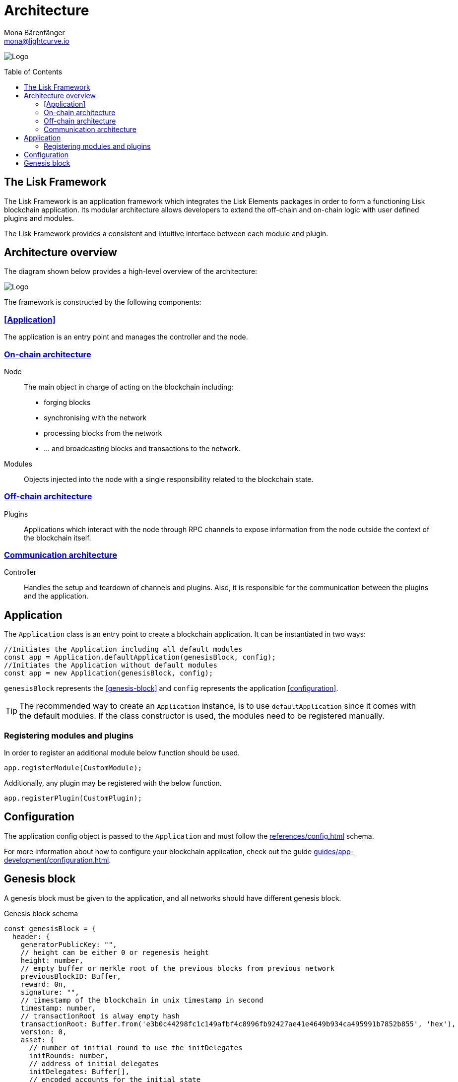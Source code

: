 = Architecture
Mona Bärenfänger <mona@lightcurve.io>
//Settings
:page-aliases: lisk-framework/index.adoc
:toc: preamble
:v_core: 3.0.0
:imagesdir: ../../assets/images
// Project URLs
:url_explanations_modules: explanations/architecture/on-chain.adoc
:url_explanations_plugins: explanations/architecture/off-chain.adoc
:url_explanations_communication: explanations/architecture/communication.adoc
:url_guides_config: guides/app-development/configuration.adoc
:url_references_config: references/config.adoc

image:banner_framework.png[Logo]

== The Lisk Framework

The Lisk Framework is an application framework which integrates the Lisk Elements packages in order to form a functioning Lisk blockchain application.
Its modular architecture allows developers to extend the off-chain and on-chain logic with user defined plugins and modules.

The Lisk Framework provides a consistent and intuitive interface between each module and plugin.

== Architecture overview

The diagram shown below provides a high-level overview of the architecture:

image:architecture.png[Logo]

The framework is constructed by the following components:

===  <<Application>>
The application is an entry point and manages the controller and the node.

[[on-chain-architecture]]
=== xref:{url_explanations_modules}[On-chain architecture]
Node:: The main object in charge of acting on the blockchain including:
* forging blocks
* synchronising with the network
* processing blocks from the network
* ... and broadcasting blocks and transactions to the network.
Modules:: Objects injected into the node with a single responsibility related to the blockchain state.

[[off-chain-architecture]]
=== xref:{url_explanations_plugins}[Off-chain architecture]
Plugins:: Applications which interact with the node through RPC channels to expose information from the node outside the context of the blockchain itself.

=== xref:{url_explanations_communication}[Communication architecture]
Controller:: Handles the setup and teardown of channels and plugins.
Also, it is responsible for the communication between the plugins and the application.


== Application

The `Application` class is an entry point to create a blockchain application.
It can be instantiated in two ways:

[source,js]
----
//Initiates the Application including all default modules
const app = Application.defaultApplication(genesisBlock, config);
//Initiates the Application without default modules
const app = new Application(genesisBlock, config);
----

`genesisBlock` represents the <<genesis-block>> and `config` represents the application <<configuration>>.

[TIP]
The recommended way to create an `Application` instance, is to use `defaultApplication` since it comes with the default modules.
If the class constructor is used, the modules need to be registered manually.

=== Registering modules and plugins

In order to register an additional module below function should be used.

[source,js]
----
app.registerModule(CustomModule);
----

Additionally, any plugin may be registered with the below function.

[source,js]
----
app.registerPlugin(CustomPlugin);
----

== Configuration

The application config object is passed to the `Application` and must follow the  xref:{url_references_config}[] schema.

For more information about how to configure your blockchain application, check out the guide xref:{url_guides_config}[].

== Genesis block

A genesis block must be given to the application, and all networks should have different genesis block.

.Genesis block schema
[source,js]
----
const genesisBlock = {
  header: {
    generatorPublicKey: "",
    // height can be either 0 or regenesis height
    height: number,
    // empty buffer or merkle root of the previous blocks from previous network
    previousBlockID: Buffer,
    reward: 0n,
    signature: "",
    // timestamp of the blockchain in unix timestamp in second
    timestamp: number,
    // transactionRoot is alway empty hash
    transactionRoot: Buffer.from('e3b0c44298fc1c149afbf4c8996fb92427ae41e4649b934ca495991b7852b855', 'hex'),
    version: 0,
    asset: {
      // number of initial round to use the initDelegates
      initRounds: number,
      // address of initial delegates
      initDelegates: Buffer[],
      // encoded accounts for the initial state
      accounts: Buffer[],
    },
  },
  payload: [],
}
----

//TODO: add link to genesis block creation guide
TIP: A valid genesis block can be created using @liskhq/lisk-genesis.


